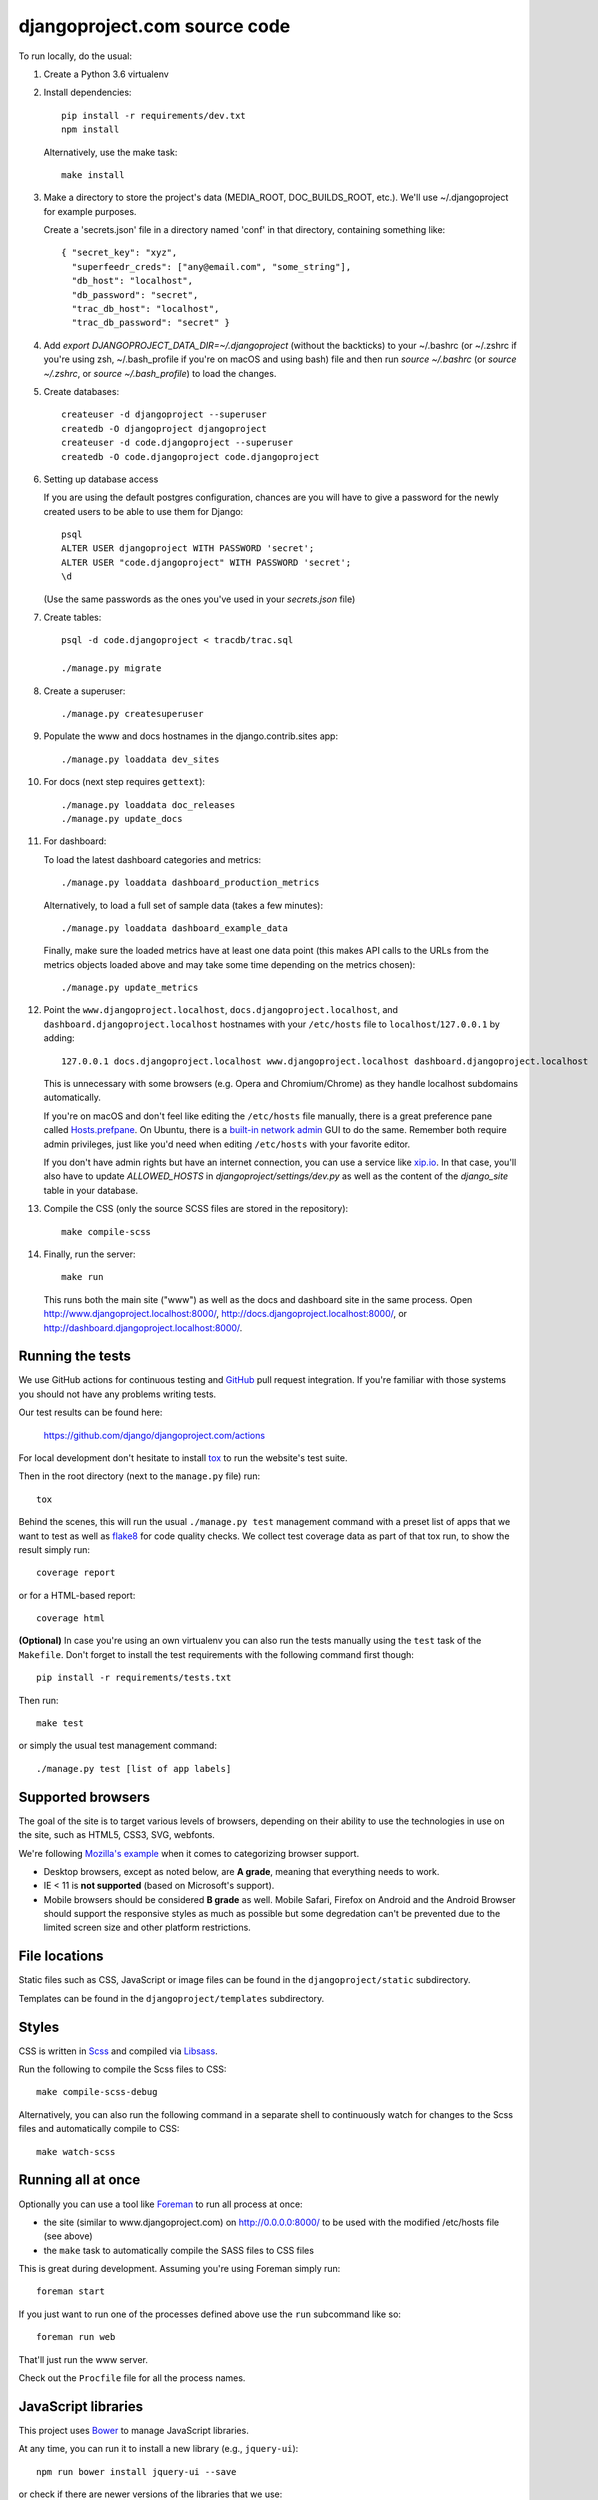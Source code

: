 djangoproject.com source code
=============================

.. image:: https://github.com/django/djangoproject.com/workflows/Tests/badge.svg?branch=main
    :target: https://github.com/django/djangoproject.com/actions

.. image:: https://coveralls.io/repos/django/djangoproject.com/badge.svg?branch=main
    :target: https://coveralls.io/r/django/djangoproject.com?branch=main

To run locally, do the usual:

#. Create a Python 3.6 virtualenv

#. Install dependencies::

    pip install -r requirements/dev.txt
    npm install

   Alternatively, use the make task::

    make install

#. Make a directory to store the project's data (MEDIA_ROOT, DOC_BUILDS_ROOT,
   etc.). We'll use ~/.djangoproject for example purposes.

   Create a 'secrets.json' file in a directory named 'conf' in that directory,
   containing something like::

    { "secret_key": "xyz",
      "superfeedr_creds": ["any@email.com", "some_string"],
      "db_host": "localhost",
      "db_password": "secret",
      "trac_db_host": "localhost",
      "trac_db_password": "secret" }

#. Add `export DJANGOPROJECT_DATA_DIR=~/.djangoproject` (without the backticks)
   to your ~/.bashrc (or ~/.zshrc if you're using zsh, ~/.bash_profile if
   you're on macOS and using bash) file and then run `source ~/.bashrc` (or
   `source ~/.zshrc`, or `source ~/.bash_profile`) to load the changes.

#. Create databases::

    createuser -d djangoproject --superuser
    createdb -O djangoproject djangoproject
    createuser -d code.djangoproject --superuser
    createdb -O code.djangoproject code.djangoproject

#. Setting up database access ::

   If you are using the default postgres configuration, chances are you will
   have to give a password for the newly created users to be able to
   use them for Django::

     psql
     ALTER USER djangoproject WITH PASSWORD 'secret';
     ALTER USER "code.djangoproject" WITH PASSWORD 'secret';
     \d

   (Use the same passwords as the ones you've used in your `secrets.json` file)

#. Create tables::

    psql -d code.djangoproject < tracdb/trac.sql

    ./manage.py migrate

#. Create a superuser::

   ./manage.py createsuperuser

#. Populate the www and docs hostnames in the django.contrib.sites app::

    ./manage.py loaddata dev_sites

#. For docs (next step requires ``gettext``)::

    ./manage.py loaddata doc_releases
    ./manage.py update_docs

#. For dashboard::

   To load the latest dashboard categories and metrics::

    ./manage.py loaddata dashboard_production_metrics

   Alternatively, to load a full set of sample data (takes a few minutes)::

    ./manage.py loaddata dashboard_example_data

   Finally, make sure the loaded metrics have at least one data point (this
   makes API calls to the URLs from the metrics objects loaded above and may
   take some time depending on the metrics chosen)::

    ./manage.py update_metrics

#. Point the ``www.djangoproject.localhost``, ``docs.djangoproject.localhost``,
   and ``dashboard.djangoproject.localhost`` hostnames with your ``/etc/hosts``
   file to ``localhost``/``127.0.0.1`` by adding::

     127.0.0.1 docs.djangoproject.localhost www.djangoproject.localhost dashboard.djangoproject.localhost

   This is unnecessary with some browsers (e.g. Opera and Chromium/Chrome) as
   they handle localhost subdomains automatically.

   If you're on macOS and don't feel like editing the ``/etc/hosts`` file
   manually, there is a great preference pane called `Hosts.prefpane`_. On
   Ubuntu, there is a `built-in network admin`_ GUI to do the same. Remember
   both require admin privileges, just like you'd need when editing
   ``/etc/hosts`` with your favorite editor.

   If you don't have admin rights but have an internet connection, you can use a
   service like `xip.io <http://xip.io>`_. In that case, you'll also have to
   update `ALLOWED_HOSTS` in `djangoproject/settings/dev.py` as well as the
   content of the `django_site` table in your database.

   .. _`Hosts.prefpane`: https://github.com/specialunderwear/Hosts.prefpane
   .. _`built-in network admin`: https://help.ubuntu.com/community/NetworkAdmin

#. Compile the CSS (only the source SCSS files are stored in the repository)::

    make compile-scss

#. Finally, run the server::

    make run

   This runs both the main site ("www") as well as the
   docs and dashboard site in the same process.
   Open http://www.djangoproject.localhost:8000/,
   http://docs.djangoproject.localhost:8000/,
   or http://dashboard.djangoproject.localhost:8000/.

Running the tests
-----------------

We use GitHub actions for continuous testing and
`GitHub <https://github.com/>`_ pull request integration. If you're familiar
with those systems you should not have any problems writing tests.

Our test results can be found here:

    https://github.com/django/djangoproject.com/actions

For local development don't hesitate to install
`tox <https://tox.readthedocs.io/>`_ to run the website's test suite.

Then in the root directory (next to the ``manage.py`` file) run::

    tox

Behind the scenes, this will run the usual ``./manage.py test`` management
command with a preset list of apps that we want to test as well as
`flake8 <https://flake8.readthedocs.io/>`_ for code quality checks. We
collect test coverage data as part of that tox run, to show the result
simply run::

    coverage report

or for a HTML-based report::

    coverage html

**(Optional)** In case you're using an own virtualenv you can also run the
tests manually using the ``test`` task of the ``Makefile``. Don't forget to
install the test requirements with the following command first though::

    pip install -r requirements/tests.txt

Then run::

    make test

or simply the usual test management command::

    ./manage.py test [list of app labels]

Supported browsers
------------------

The goal of the site is to target various levels of browsers, depending on
their ability to use the technologies in use on the site, such as HTML5, CSS3,
SVG, webfonts.

We're following `Mozilla's example <https://wiki.mozilla.org/Support/Browser_Support>`_
when it comes to categorizing browser support.

- Desktop browsers, except as noted below, are **A grade**, meaning that
  everything needs to work.

- IE < 11 is **not supported** (based on Microsoft's support).

- Mobile browsers should be considered **B grade** as well.
  Mobile Safari, Firefox on Android and the Android Browser should support
  the responsive styles as much as possible but some degredation can't be
  prevented due to the limited screen size and other platform restrictions.

File locations
--------------

Static files such as CSS, JavaScript or image files can be found in the
``djangoproject/static`` subdirectory.

Templates can be found in the ``djangoproject/templates`` subdirectory.

Styles
------

CSS is written in `Scss <http://sass-lang.com/>`_ and compiled via
`Libsass <http://libsass.org/>`_.

Run the following to compile the Scss files to CSS::

    make compile-scss-debug

Alternatively, you can also run the following command in a separate shell
to continuously watch for changes to the Scss files and automatically compile
to CSS::

    make watch-scss

Running all at once
-------------------

Optionally you can use a tool like `Foreman <https://github.com/ddollar/foreman>`_
to run all process at once:

- the site (similar to www.djangoproject.com) on http://0.0.0.0:8000/ to be used
  with the modified /etc/hosts file (see above)
- the ``make`` task to automatically compile the SASS files to CSS files

This is great during development. Assuming you're using Foreman simply run::

    foreman start

If you just want to run one of the processes defined above use the
``run`` subcommand like so::

    foreman run web

That'll just run the www server.

Check out the ``Procfile`` file for all the process names.

JavaScript libraries
--------------------

This project uses `Bower <https://bower.io/>`_ to manage JavaScript libraries.

At any time, you can run it to install a new library (e.g., ``jquery-ui``)::

    npm run bower install jquery-ui --save

or check if there are newer versions of the libraries that we use::

    npm run bower ls

If you need to update an existing library, the easiest way is to change the
version requirement in ``bower.json`` and then to run
``npm run bower install`` again.

We commit the libraries to the repository, so if you add, update, or remove a
library from ``bower.json``, you will need to commit the changes in
``djangoproject/static`` too.

Documentation search
--------------------

When running ``./manage.py update_docs`` to build all documents it will also
automatically index every document it builds in the search engine as well.
In case you've already built the documents and would like to reindex the
search index run the command::

    ./manage.py update_index

This is also the right command to run when you work on the search feature
itself. You can pass the ``-d`` option to try to drop the search index
first before indexing all the documents.

Updating metrics from production
--------------------------------

The business logic for dashboard metrics is edited via the admin interface and
contained in the models in the ``dashboard`` app (other than ``Dataum``, which
contains the data itself). From time to time, those metrics should be extracted
from a copy of the production database and saved to the
``dashboard/fixtures/dashboard_production_metrics.json`` file.

To update this file, run::

    ./manage.py dumpdata dashboard --exclude dashboard.Datum --indent=4 > dashboard_production_metrics.json

Translation
-----------

We're using Transifex to help manage the translation process. The
``requirements/dev.txt`` file will install the Transifex client.

Before using the command-line Transifex client, create ``~/.transifexrc``
according to the instructions at
https://docs.transifex.com/client/client-configuration. You'll need to be a
member of the Django team in the `Django
<https://www.transifex.com/django/>`_ organization at Transifex. For
information on how to join, please see the `Translations
<https://docs.djangoproject.com/en/dev/internals/contributing/localizing/#translations>`_
section of the documentation on contributing to and localizing Django.

Since this repo hosts three separate sites, our ``.po`` files are organized by
website domain. At the moment, we have:

* ``dashboard/locale/`` contains the translation files for
  https://dashboard.djangoproject.com
* ``docs/locale/`` contains the translation files for
  https://docs.djangoproject.com (only for the strings in this repository;
  translation of the documentation itself is handled elsewhere)
* ``locale/`` contains the translation files for https://www.djangoproject.com
  (including strings from all apps other than ``dashboard`` and ``docs``)

**Important:** To keep this working properly, note that any templates for the
``dashboard`` and ``docs`` apps **must** be placed in the
``<app name>/templates/docs/`` directory for their respective app, **not** in
the ``djangoproject/templates/`` directory.

Updating messages on Transifex
~~~~~~~~~~~~~~~~~~~~~~~~~~~~~~

When there are changes to the messages in the code or templates, a member of
the translations team will need to update Transifex as follows:

1. Regenerate the English (only) .po file::

    python manage.py makemessages -l en

   (Never update alternate language .po files using makemessages. We'll update
   the English file, upload it to Transifex, then later pull the .po files with
   translations down from Transifex.)

2. Push the updated source file to Transifex::

     tx push -s

3. Commit and push the changes to GitHub::

     git commit -m "Updated messages" locale/en/LC_MESSAGES/*
     git push

Updating translations from Transifex
~~~~~~~~~~~~~~~~~~~~~~~~~~~~~~~~~~~~

Anytime translations on Transifex have been updated, someone should update
our translation files as follows:

1. Review the translations in Transifex and add to the space-delimited
   ``LANGUAGES`` list in ``update-translations.sh`` any new languages that have
   reached 100% translation.

2. Pull the updated translation files::

    ./update-translations.sh

3. Use ``git diff`` to see if any translations have actually changed. If not,
   you can just revert the .po file changes and stop here.

4. Compile the messages::

    python manage.py compilemessages

5. Run the test suite one more time::

    python manage.py test

6. Commit and push the changes to GitHub::

    git commit -m "Updated translations" locale/*/LC_MESSAGES/*
    git push

Running Locally with Docker
~~~~~~~~~~~~~~~~~~~~~~~~~~~

1. Build the images::

    docker-compose build

2. Spin up the containers::

    docker-compose up

3. View the site at http://localhost:8000/

4. Run the tests::

    docker-compose exec web tox
    docker-compose exec web python manage.py test
